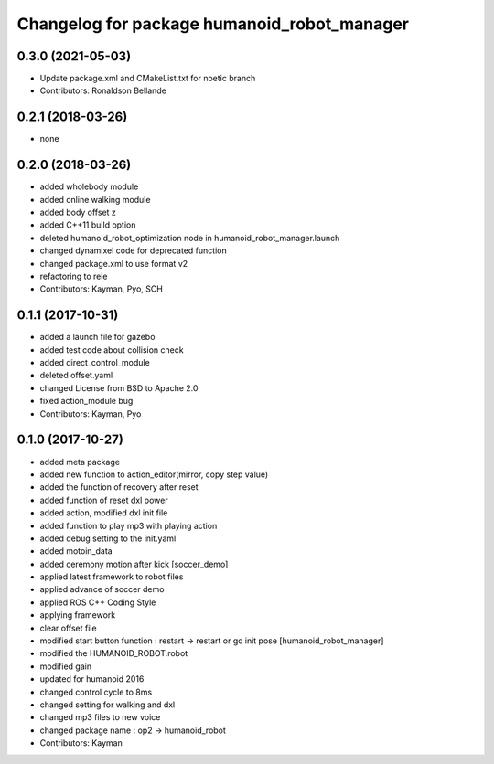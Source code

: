 ^^^^^^^^^^^^^^^^^^^^^^^^^^^^^^^^^
Changelog for package humanoid_robot_manager
^^^^^^^^^^^^^^^^^^^^^^^^^^^^^^^^^

0.3.0 (2021-05-03)
------------------
* Update package.xml and CMakeList.txt for noetic branch
* Contributors: Ronaldson Bellande

0.2.1 (2018-03-26)
------------------
* none

0.2.0 (2018-03-26)
------------------
* added wholebody module 
* added online walking module
* added body offset z
* added C++11 build option
* deleted humanoid_robot_optimization node in humanoid_robot_manager.launch
* changed dynamixel code for deprecated function
* changed package.xml to use format v2
* refactoring to rele
* Contributors: Kayman, Pyo, SCH

0.1.1 (2017-10-31)
------------------
* added a launch file for gazebo
* added test code about collision check
* added direct_control_module
* deleted offset.yaml
* changed License from BSD to Apache 2.0
* fixed action_module bug
* Contributors: Kayman, Pyo

0.1.0 (2017-10-27)
------------------
* added meta package
* added new function to action_editor(mirror, copy step value)
* added the function of recovery after reset
* added function of reset dxl power
* added action, modified dxl init file
* added function to play mp3 with playing action
* added debug setting to the init.yaml
* added motoin_data
* added ceremony motion after kick [soccer_demo]
* applied latest framework to robot files
* applied advance of soccer demo
* applied ROS C++ Coding Style
* applying framework
* clear offset file
* modified start button function : restart -> restart or go init pose [humanoid_robot_manager]
* modified the HUMANOID_ROBOT.robot
* modified gain
* updated for humanoid 2016
* changed control cycle to 8ms
* changed setting for walking and dxl
* changed mp3 files to new voice
* changed package name : op2 -> humanoid_robot
* Contributors: Kayman
